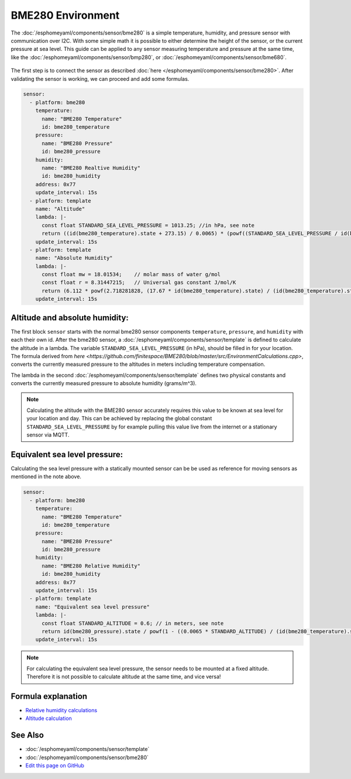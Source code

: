 BME280 Environment
==================

.. seo::
    :description: Instructions for setting up BME280 sensors in esphomelib and calculate altitude, absolute humidity, and sea level pressure.
    :image: bme280.jpg
    :keywords: BME280

The :doc:`/esphomeyaml/components/sensor/bme280` is a simple temperature, humidity, and pressure sensor with communication over I2C.
With some simple math it is possible to either determine the height of the sensor, or the current pressure at sea level.
This guide can be applied to any sensor measuring temperature and pressure at the same time, like the :doc:`/esphomeyaml/components/sensor/bmp280`, or :doc:`/esphomeyaml/components/sensor/bme680`.

.. figure:: images/bme280-header.jpg
    :align: center
    :width: 75.0%

The first step is to connect the sensor as described :doc:`here </esphomeyaml/components/sensor/bme280>`.
After validating the sensor is working, we can proceed and add some formulas.

.. code-block:: yaml

    sensor:
      - platform: bme280
        temperature:
          name: "BME280 Temperature"
          id: bme280_temperature
        pressure:
          name: "BME280 Pressure"
          id: bme280_pressure
        humidity:
          name: "BME280 Realtive Humidity"
          id: bme280_humidity
        address: 0x77
        update_interval: 15s
      - platform: template
        name: "Altitude"
        lambda: |-
          const float STANDARD_SEA_LEVEL_PRESSURE = 1013.25; //in hPa, see note
          return ((id(bme280_temperature).state + 273.15) / 0.0065) * (powf((STANDARD_SEA_LEVEL_PRESSURE / id(bme280_pressure).state), 0.190234) - 1); // in meter
        update_interval: 15s
      - platform: template
        name: "Absolute Humidity"
        lambda: |-
          const float mw = 18.01534; 	// molar mass of water g/mol
          const float r = 8.31447215; 	// Universal gas constant J/mol/K
          return (6.112 * powf(2.718281828, (17.67 * id(bme280_temperature).state) / (id(bme280_temperature).state + 243.5)) * id(bme280_humidity).state * mw) / ((273.15 + id(bme280_temperature).state) * r); // in grams/m^3
        update_interval: 15s

Altitude and absolute humidity:
-------------------------------

The first block ``sensor`` starts with the normal bme280 sensor components ``temperature``, ``pressure``, and ``humidity`` with each their own id.
After the bme280 sensor, a :doc:`/esphomeyaml/components/sensor/template` is defined to calculate the altitude in a lambda.
The variable ``STANDARD_SEA_LEVEL_PRESSURE`` (in hPa), should be filled in for your location.
The formula derived from `here <https://github.com/finitespace/BME280/blob/master/src/EnvironmentCalculations.cpp>`, converts the currently measured pressure to the altitudes in meters including temperature compensation.

The lambda in the second :doc:`/esphomeyaml/components/sensor/template` defines two physical constants and converts the currently measured pressure to absolute humidity (grams/m^3).

.. note::

    Calculating the altitude with the BME280 sensor accurately requires this value to be known at sea level for your location and day.
    This can be achieved by replacing the global constant ``STANDARD_SEA_LEVEL_PRESSURE`` by for example pulling this value live from the internet or a stationary sensor via MQTT.

Equivalent sea level pressure:
------------------------------

Calculating the sea level pressure with a statically mounted sensor can be be used as reference for moving sensors as mentioned in the note above.

.. code-block:: yaml

    sensor:
      - platform: bme280
        temperature:
          name: "BME280 Temperature"
          id: bme280_temperature
        pressure:
          name: "BME280 Pressure"
          id: bme280_pressure
        humidity:
          name: "BME280 Relative Humidity"
          id: bme280_humidity
        address: 0x77
        update_interval: 15s
      - platform: template
        name: "Equivalent sea level pressure"
        lambda: |-
          const float STANDARD_ALTITUDE = 0.6; // in meters, see note
          return id(bme280_pressure).state / powf(1 - ((0.0065 * STANDARD_ALTITUDE) / (id(bme280_temperature).state + (0.0065 * STANDARD_ALTITUDE) + 273.15)), 5.257); // in hPa
        update_interval: 15s

.. note::

    For calculating the equivalent sea level pressure, the sensor needs to be mounted at a fixed altitude.
    Therefore it is not possible to calculate altitude at the same time, and vice versa!

Formula explanation
-------------------

- `Relative humidity calculations <https://carnotcycle.wordpress.com/2012/08/04/how-to-convert-relative-humidity-to-absolute-humidity/>`__
- `Altitude calculation <https://en.wikipedia.org/wiki/Atmospheric_pressure#Altitude_variation>`__

See Also
--------

- :doc:`/esphomeyaml/components/sensor/template`
- :doc:`/esphomeyaml/components/sensor/bme280`
- `Edit this page on GitHub <https://github.com/OttoWinter/esphomedocs/blob/current/esphomeyaml/cookbook/bme280_environment.rst>`__

.. disqus::